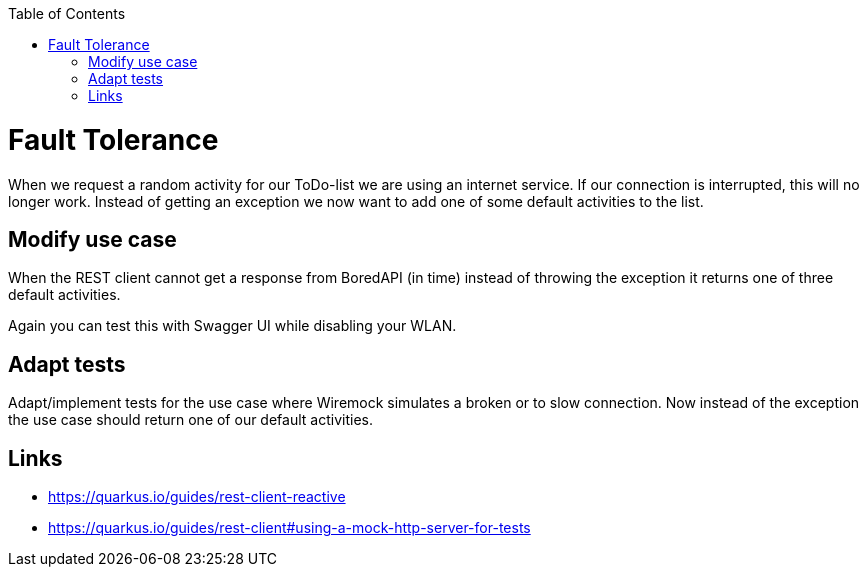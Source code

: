 :toc: macro
toc::[]

= Fault Tolerance

When we request a random activity for our ToDo-list we are using an internet service. If our connection is interrupted, this will no longer work. Instead of getting an exception we now want to add one of some default activities to the list.

== Modify use case

When the REST client cannot get a response from BoredAPI (in time) instead of throwing the exception it returns one of three default activities.

Again you can test this with Swagger UI while disabling your WLAN.

== Adapt tests

Adapt/implement tests for the use case where Wiremock simulates a broken or to slow connection. Now instead of the exception the use case should return one of our default activities.

== Links

- https://quarkus.io/guides/rest-client-reactive
- https://quarkus.io/guides/rest-client#using-a-mock-http-server-for-tests

